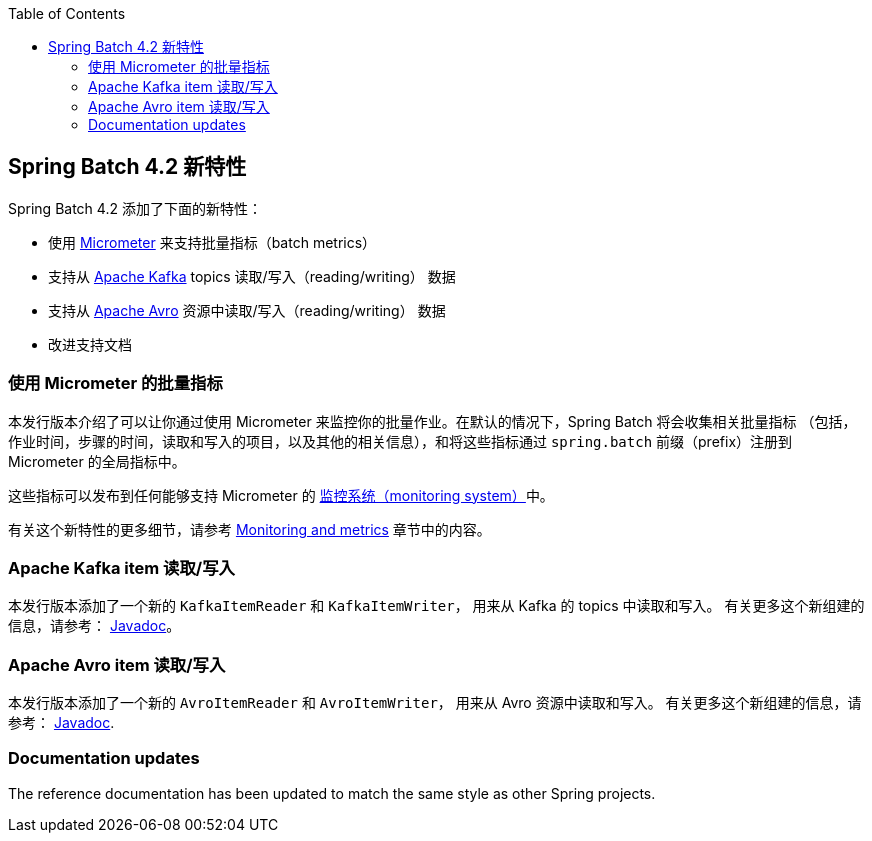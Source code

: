:batch-asciidoc: ./
:toc: left
:toclevels: 4

[[whatsNew]]

== Spring Batch 4.2 新特性

Spring Batch 4.2 添加了下面的新特性：

* 使用 https://micrometer.io[Micrometer] 来支持批量指标（batch metrics）
* 支持从 https://kafka.apache.org[Apache Kafka] topics 读取/写入（reading/writing） 数据
* 支持从 https://avro.apache.org[Apache Avro] 资源中读取/写入（reading/writing） 数据
* 改进支持文档

[[whatsNewMetrics]]
=== 使用 Micrometer 的批量指标

本发行版本介绍了可以让你通过使用 Micrometer 来监控你的批量作业。在默认的情况下，Spring Batch 将会收集相关批量指标
（包括，作业时间，步骤的时间，读取和写入的项目，以及其他的相关信息），和将这些指标通过 `spring.batch` 前缀（prefix）注册到 Micrometer 的全局指标中。

这些指标可以发布到任何能够支持 Micrometer 的  https://micrometer.io/docs/concepts#_supported_monitoring_systems[监控系统（monitoring system）]中。


有关这个新特性的更多细节，请参考
<<monitoring-and-metrics.adoc#monitoring-and-metrics,Monitoring and metrics>> 章节中的内容。

[[whatsNewKafka]]
=== Apache Kafka item 读取/写入

本发行版本添加了一个新的 `KafkaItemReader` 和 `KafkaItemWriter`， 用来从 Kafka 的 topics 中读取和写入。
有关更多这个新组建的信息，请参考： https://docs.spring.io/spring-batch/4.2.x/api/index.html[Javadoc]。

[[whatsNewAvro]]
=== Apache Avro item 读取/写入

本发行版本添加了一个新的 `AvroItemReader` 和 `AvroItemWriter`， 用来从 Avro 资源中读取和写入。
有关更多这个新组建的信息，请参考： https://docs.spring.io/spring-batch/4.2.x/api/index.html[Javadoc].

[[whatsNewDocs]]
=== Documentation updates

The reference documentation has been updated to match the same style as other
Spring projects.
